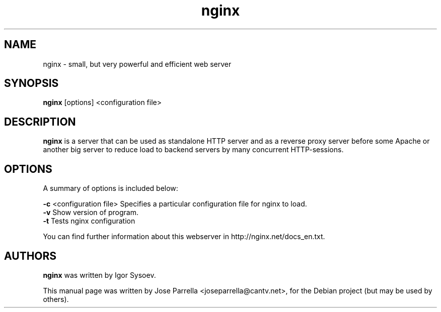 .TH "nginx" "1" "" "" ""
.SH "NAME"
nginx \- small, but very powerful and efficient web server
.br 

.br 
.SH "SYNOPSIS"
\fBnginx\fR [options] <configuration file>
.br 

.br 
.SH "DESCRIPTION"
\fBnginx\fR is a server that can be used as standalone HTTP server and as 
a reverse proxy server before some Apache or another big server to reduce 
load to backend servers by many concurrent HTTP\-sessions.
.br 

.br 
.SH "OPTIONS"
A summary of options is included below:
.br 

.br 
\fB\-c\fR <configuration file>
Specifies a particular configuration file for nginx to load.
.br 
\fB\-v\fR
Show version of program.
.br 
\fB\-t\fR
Tests nginx configuration
.br 
.br 

.br 
You can find further information about this webserver in http://nginx.net/docs_en.txt.
.br 

.br 
.SH "AUTHORS"
\fBnginx\fR was written by Igor Sysoev.
.br 

.br 
This manual page was written by Jose Parrella <joseparrella@cantv.net>,
for the Debian project (but may be used by others).

